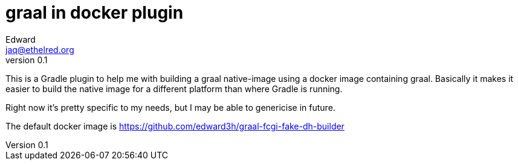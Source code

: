 = graal in docker plugin
Edward <jaq@ethelred.org>
v0.1

This is a Gradle plugin to help me with building a graal native-image using a docker image containing graal. Basically it makes it easier to build the native image for a different platform than where Gradle is running.

Right now it's pretty specific to my needs, but I may be able to genericise in future.

The default docker image is https://github.com/edward3h/graal-fcgi-fake-dh-builder